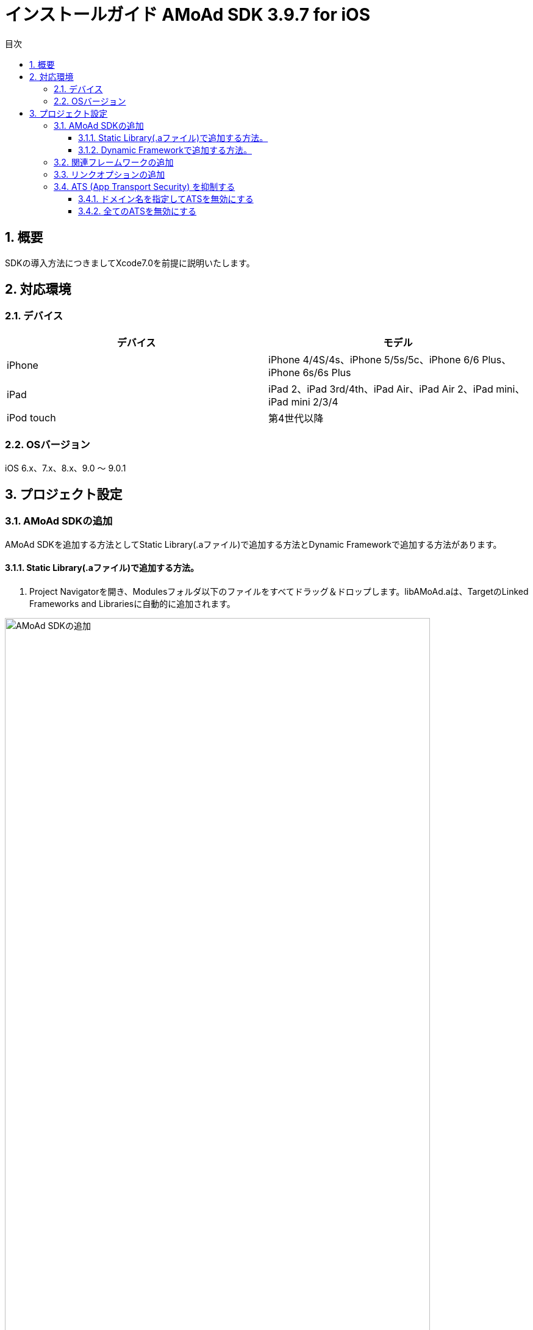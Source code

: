 :Version: 3.9.7
:toc: macro
:toc-title: 目次
:toclevels: 4

= インストールガイド AMoAd SDK {version} for iOS

toc::[]

:numbered:
:sectnums:

== 概要
SDKの導入方法につきましてXcode7.0を前提に説明いたします。

== 対応環境

=== デバイス

[options="header"]
|===
|デバイス |モデル
|iPhone |iPhone 4/4S/4s、iPhone 5/5s/5c、iPhone 6/6 Plus、iPhone 6s/6s Plus
|iPad |iPad 2、iPad 3rd/4th、iPad Air、iPad Air 2、iPad mini、iPad mini 2/3/4
|iPod touch |第4世代以降
|===

=== OSバージョン

iOS 6.x、7.x、8.x、9.0 〜 9.0.1

== プロジェクト設定
=== AMoAd SDKの追加

AMoAd SDKを追加する方法としてStatic Library(.aファイル)で追加する方法とDynamic Frameworkで追加する方法があります。

==== Static Library(.aファイル)で追加する方法。

. Project Navigatorを開き、Modulesフォルダ以下のファイルをすべてドラッグ＆ドロップします。libAMoAd.aは、TargetのLinked Frameworks and Librariesに自動的に追加されます。

image:Images/SDK01.png[
"AMoAd SDKの追加", width=90%]

TIP: 自動的に追加されなかった場合は＋ボタンから手動で追加してください。


==== Dynamic Frameworkで追加する方法。

ライブラリ管理ツール Carthage を使用してFrameworkを追加します。 +
Carthageを導入するにはgithubのreleasesからCarthage.pkgをダウンロードしてインストールしてください。 +
https://github.com/Carthage/Carthage/releases



. XCodeプロジェクト(.xcodeproj)があるディレクトリ上で
Cartfileを作成して次のように内容を記述してください。
+
.Cartfile
[source,bash]
github “amoad/amoad-ios-sdk”

. carthge updateを実行してframeworkを取得します。
+
[source,bash]
$ carthage update
+
実行すると　./Carthage/Build/iOS/AMoAdSDK.framework が作成されます。

. ./Carthage/Build/iOS/AMoAdSDK.framework をプロジェクトに追加します。 +
image:Images/Framework01.png[
"AMoAdフレームワークの追加", width=50%]

. Build PhasesのRunScriptに以下を記述します。 +
 .. RunScriptの記述欄に以下を記述 +
+
----
/usr/local/bin/carthage copy-frameworks
----

 .. Input Files に以下を記述
+
----
$(SRCROOT)/Carthage/Build/iOS/AMoAdSDK.framework
----
image:Images/Framework02.png[
"AMoAdフレームワークの追加", width=80%]





=== 関連フレームワークの追加

. TargetのLinked Frameworks and Librariesに、＋ボタンで以下のライブラリを追加します。

[options="header"]
|===
|Name |Status
|AdSupport.framework |Required
|ImageIO.framework |Required
|StoreKit.framework |Required
|===

image:Images/FW01.png[
"関連フレームワークの追加", width=90%]

TIP: Xcode 4の場合は、Quartzcore.frameworkも追加する必要があります。

=== リンクオプションの追加

. TargetのBuild Settingsタブを開き、LinkingカテゴリのOther Linker Flagsに「-ObjC」を設定します。

image:Images/LN01.png[
"リンクオプションの追加", width=90%]

=== ATS (App Transport Security) を抑制する
iOS 9以降では、HTTPリクエストが強制的にHTTPSへ変換されます。
以下にそれを防ぐ方法を記します。アプリの実装に合わせて、以下のいずれかの方法を選択してください。

==== ドメイン名を指定してATSを無効にする
アプリでATSの機能を利用している、想定外のHTTPリクエストを防ぐなどの理由で、基本はATSを有効にしておきたいとき、AMoAdへのリクエストのみをATS対象外とすることができます。

.info.plist
image:Images/iOS9_ATS_SDK_Settings.png[
"ドメイン名を指定してATSを無効にする", width=90%]

.info.plist (ソースコード表示)
[source,xml]
----
<?xml version="1.0" encoding="UTF-8"?>
<!DOCTYPE plist PUBLIC "-//Apple//DTD PLIST 1.0//EN" "http://www.apple.com/DTDs/PropertyList-1.0.dtd">
<plist version="1.0">
<dict>
  <!-- 省略 -->
  <key>NSAppTransportSecurity</key>
  <dict>
    <key>NSExceptionDomains</key>
    <dict>
      <key>amoad.com</key>
      <dict>
        <key>NSIncludesSubdomains</key>
        <true/>
        <key>NSTemporaryExceptionAllowsInsecureHTTPLoads</key>
        <true/>
      </dict>
    </dict>
  </dict>
</dict>
</plist>
----

#### 全てのATSを無効にする
アプリでATSを利用しておらず、iOS 9より前と同じく動作させたい場合、全てのATSを無効にすることができます。

.info.plist
image:Images/iOS9_ATS_Arbitrary.png[
"全てのATSを無効にする", width=90%]

.info.plist (ソースコード表示)
[source,xml]
----
<?xml version="1.0" encoding="UTF-8"?>
<!DOCTYPE plist PUBLIC "-//Apple//DTD PLIST 1.0//EN" "http://www.apple.com/DTDs/PropertyList-1.0.dtd">
<plist version="1.0">
<dict>
  <!-- 省略 -->
  <key>NSAppTransportSecurity</key>
  <dict>
    <key>NSAllowsArbitraryLoads</key>
    <true/>
  </dict>
</dict>
</plist>
----

